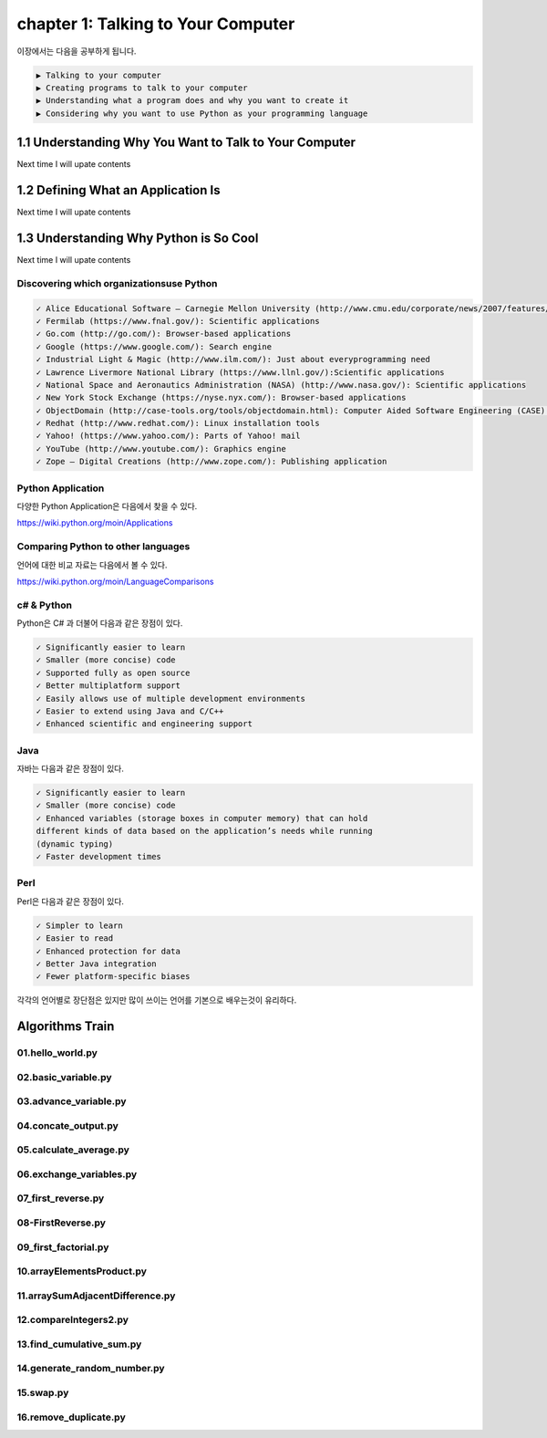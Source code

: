 chapter 1: Talking to Your Computer
======================================
이장에서는 다음을 공부하게 됩니다.

.. sourcecode:: pycon

    ▶ Talking to your computer
    ▶ Creating programs to talk to your computer
    ▶ Understanding what a program does and why you want to create it
    ▶ Considering why you want to use Python as your programming language


1.1 Understanding Why You Want to Talk to Your Computer
----------------------------------------------------------

Next time I will upate contents

1.2 Defining What an Application Is
----------------------------------------

Next time I will upate contents


1.3 Understanding Why Python is So Cool
--------------------------------------------
Next time I will upate contents


Discovering which organizationsuse Python
~~~~~~~~~~~~~~~~~~~~~~~~~~~~~~~~~~~~~~~~~~~

.. sourcecode:: pycon

    ✓ Alice Educational Software – Carnegie Mellon University (http://www.cmu.edu/corporate/news/2007/features/alice.shtml):Educational applications
    ✓ Fermilab (https://www.fnal.gov/): Scientific applications
    ✓ Go.com (http://go.com/): Browser-based applications
    ✓ Google (https://www.google.com/): Search engine
    ✓ Industrial Light & Magic (http://www.ilm.com/): Just about everyprogramming need
    ✓ Lawrence Livermore National Library (https://www.llnl.gov/):Scientific applications
    ✓ National Space and Aeronautics Administration (NASA) (http://www.nasa.gov/): Scientific applications
    ✓ New York Stock Exchange (https://nyse.nyx.com/): Browser-based applications
    ✓ ObjectDomain (http://case-tools.org/tools/objectdomain.html): Computer Aided Software Engineering (CASE) tools
    ✓ Redhat (http://www.redhat.com/): Linux installation tools
    ✓ Yahoo! (https://www.yahoo.com/): Parts of Yahoo! mail
    ✓ YouTube (http://www.youtube.com/): Graphics engine
    ✓ Zope – Digital Creations (http://www.zope.com/): Publishing application



Python Application
~~~~~~~~~~~~~~~~~~~~
다양한 Python Application은 다음에서 찾을 수 있다.

https://wiki.python.org/moin/Applications

Comparing Python to other languages
~~~~~~~~~~~~~~~~~~~~~~~~~~~~~~~~~~~~~
언어에 대한 비교 자료는 다음에서 볼 수 있다.

https://wiki.python.org/moin/LanguageComparisons

c# & Python
~~~~~~~~~~~~~~
Python은 C# 과 더불어 다음과 같은 장점이 있다.

.. sourcecode:: pycon

    ✓ Significantly easier to learn
    ✓ Smaller (more concise) code
    ✓ Supported fully as open source
    ✓ Better multiplatform support
    ✓ Easily allows use of multiple development environments
    ✓ Easier to extend using Java and C/C++
    ✓ Enhanced scientific and engineering support

Java
~~~~~~
자바는 다음과 같은 장점이 있다.

.. sourcecode:: pycon

    ✓ Significantly easier to learn
    ✓ Smaller (more concise) code
    ✓ Enhanced variables (storage boxes in computer memory) that can hold
    different kinds of data based on the application’s needs while running
    (dynamic typing)
    ✓ Faster development times

Perl
~~~~~
Perl은 다음과 같은 장점이 있다.

.. sourcecode:: pycon

    ✓ Simpler to learn
    ✓ Easier to read
    ✓ Enhanced protection for data
    ✓ Better Java integration
    ✓ Fewer platform-specific biases


각각의 언어별로 장단점은 있지만 많이 쓰이는 언어를 기본으로 배우는것이 유리하다.


Algorithms Train
--------------------------------------------


01.hello_world.py
~~~~~~~~~~~~~~~~~~~~~~~~~~~~~~~~~~~~~~~~~~~~~


02.basic_variable.py
~~~~~~~~~~~~~~~~~~~~~~~~~~~~~~~~~~~~~~~~~~~~~


03.advance_variable.py
~~~~~~~~~~~~~~~~~~~~~~~~~~~~~~~~~~~~~~~~~~~~~


04.concate_output.py
~~~~~~~~~~~~~~~~~~~~~~~~~~~~~~~~~~~~~~~~~~~~~


05.calculate_average.py
~~~~~~~~~~~~~~~~~~~~~~~~~~~~~~~~~~~~~~~~~~~~~


06.exchange_variables.py
~~~~~~~~~~~~~~~~~~~~~~~~~~~~~~~~~~~~~~~~~~~~~


07_first_reverse.py
~~~~~~~~~~~~~~~~~~~~~~~~~~~~~~~~~~~~~~~~~~~~~


08-FirstReverse.py
~~~~~~~~~~~~~~~~~~~~~~~~~~~~~~~~~~~~~~~~~~~~~


09_first_factorial.py
~~~~~~~~~~~~~~~~~~~~~~~~~~~~~~~~~~~~~~~~~~~~~


10.arrayElementsProduct.py
~~~~~~~~~~~~~~~~~~~~~~~~~~~~~~~~~~~~~~~~~~~~~


11.arraySumAdjacentDifference.py
~~~~~~~~~~~~~~~~~~~~~~~~~~~~~~~~~~~~~~~~~~~~~


12.compareIntegers2.py
~~~~~~~~~~~~~~~~~~~~~~~~~~~~~~~~~~~~~~~~~~~~~


13.find_cumulative_sum.py
~~~~~~~~~~~~~~~~~~~~~~~~~~~~~~~~~~~~~~~~~~~~~


14.generate_random_number.py
~~~~~~~~~~~~~~~~~~~~~~~~~~~~~~~~~~~~~~~~~~~~~


15.swap.py
~~~~~~~~~~~~~~~~~~~~~~~~~~~~~~~~~~~~~~~~~~~~~


16.remove_duplicate.py
~~~~~~~~~~~~~~~~~~~~~~~~~~~~~~~~~~~~~~~~~~~~~






